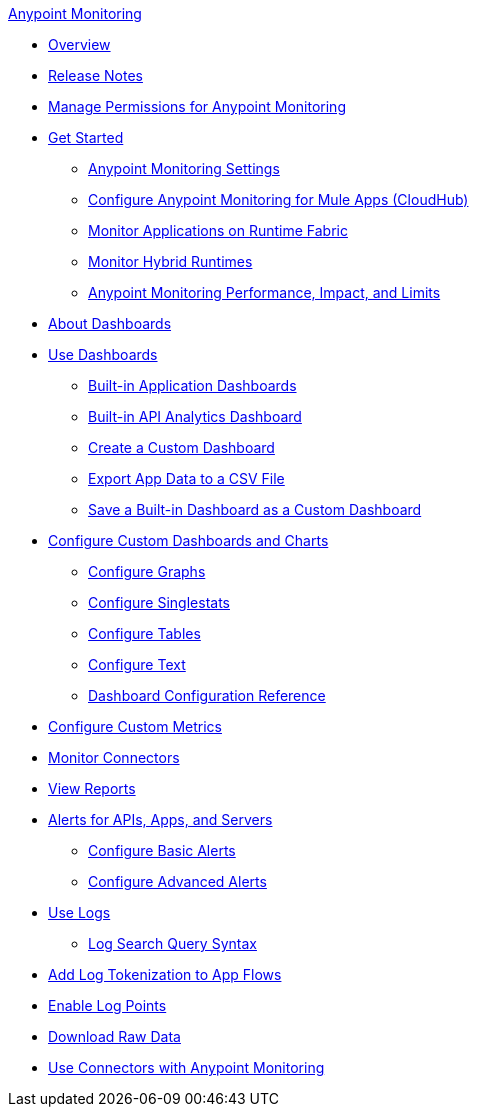 .xref:index.adoc[Anypoint Monitoring]
* xref:index.adoc[Overview]
* xref:monitoring-release-notes.adoc[Release Notes]
* xref:am-permissions.adoc[Manage Permissions for Anypoint Monitoring]
* xref:quick-start.adoc[Get Started]
 ** xref:monitoring-settings-page.adoc[Anypoint Monitoring Settings]
 ** xref:configure-monitoring-cloudhub.adoc[Configure Anypoint Monitoring for Mule Apps (CloudHub)]
 ** xref:monitor-applications-on-rtf.adoc[Monitor Applications on Runtime Fabric]
 ** xref:am-installing.adoc[Monitor Hybrid Runtimes]
 ** xref:performance-and-impact.adoc[Anypoint Monitoring Performance, Impact, and Limits]
* xref:dashboards.adoc[About Dashboards]
* xref:dashboards-using.adoc[Use Dashboards]
 ** xref:app-dashboards.adoc[Built-in Application Dashboards]
 ** xref:api-analytics-dashboard.adoc[Built-in API Analytics Dashboard]
 ** xref:create-custom-dashboard.adoc[Create a Custom Dashboard]
 ** xref:export-app-data-to-csv.adoc[Export App Data to a CSV File]
 ** xref:save-builtin-dashboard-as-custom.adoc[Save a Built-in Dashboard as a Custom Dashboard]
* xref:dashboard-custom-config.adoc[Configure Custom Dashboards and Charts]
 ** xref:dashboard-custom-config-graph.adoc[Configure Graphs]
 ** xref:dashboard-custom-config-singlestat.adoc[Configure Singlestats]
 ** xref:dashboard-custom-config-table.adoc[Configure Tables]
 ** xref:dashboard-custom-config-text.adoc[Configure Text]
 ** xref:dashboard-config-ref.adoc[Dashboard Configuration Reference]
* xref:anypoint-custom-metrics-connector.adoc[Configure Custom Metrics]
* xref:monitor-connectors.adoc[Monitor Connectors]
* xref:reports.adoc[View Reports]
* xref:alerts.adoc[Alerts for APIs, Apps, and Servers]
 ** xref:basic-alerts.adoc[Configure Basic Alerts]
 ** xref:advanced-alerts.adoc[Configure Advanced Alerts]
* xref:logs.adoc[Use Logs]
 ** xref:log-search-query-syntax.adoc[Log Search Query Syntax]
* xref:log-tokenization.adoc[Add Log Tokenization to App Flows]
* xref:log-points.adoc[Enable Log Points]
* xref:raw-data.adoc[Download Raw Data]
* xref:tools.adoc[Use Connectors with Anypoint Monitoring]
